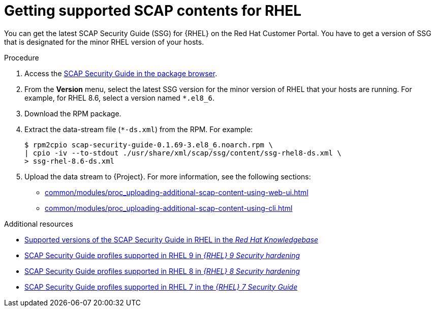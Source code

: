 :_mod-docs-content-type: PROCEDURE

[id="getting-supported-scap-contents-for-rhel_{context}"]
= Getting supported SCAP contents for RHEL

You can get the latest SCAP Security Guide (SSG) for {RHEL} on the Red Hat Customer Portal.
You have to get a version of SSG that is designated for the minor RHEL version of your hosts.

.Procedure
. Access the https://access.redhat.com/downloads/content/scap-security-guide/noarch/package-latest[SCAP Security Guide in the package browser].
. From the *Version* menu, select the latest SSG version for the minor version of RHEL that your hosts are running.
For example, for RHEL 8.6, select a version named `*.el8_6`.
. Download the RPM package.
. Extract the data-stream file (`*-ds.xml`) from the RPM.
For example:
+
[options="nowrap", subs="+quotes,attributes,verbatim"]
----
$ rpm2cpio scap-security-guide-0.1.69-3.el8_6.noarch.rpm \
| cpio -iv --to-stdout ./usr/share/xml/scap/ssg/content/ssg-rhel8-ds.xml \
> ssg-rhel-8.6-ds.xml
----
. Upload the data stream to {Project}.
For more information, see the following sections:

* xref:common/modules/proc_uploading-additional-scap-content-using-web-ui.adoc#uploading-additional-scap-content-using-web-ui[]
* xref:common/modules/proc_uploading-additional-scap-content-using-cli.adoc#uploading-additional-scap-content-using-cli[]

.Additional resources
* https://access.redhat.com/articles/6337261[Supported versions of the SCAP Security Guide in RHEL in the _Red Hat Knowledgebase_]
* https://docs.redhat.com/en/documentation/red_hat_enterprise_linux/9/html/security_hardening/scanning-the-system-for-configuration-compliance-and-vulnerabilities_security-hardening#scap-security-guide-profiles-supported-in-rhel-9_scanning-the-system-for-configuration-compliance-and-vulnerabilities[SCAP Security Guide profiles supported in RHEL{nbsp}9 in _{RHEL}{nbsp}9 Security hardening_]
* https://docs.redhat.com/en/documentation/red_hat_enterprise_linux/8/html/security_hardening/scanning-the-system-for-configuration-compliance-and-vulnerabilities_security-hardening#scap-security-guide-profiles-supported-in-rhel_scanning-the-system-for-configuration-compliance-and-vulnerabilities[SCAP Security Guide profiles supported in RHEL{nbsp}8 in _{RHEL}{nbsp}8 Security hardening_]
* https://docs.redhat.com/en/documentation/red_hat_enterprise_linux/7/html/security_guide/scap-security-guide-profiles-supported-in-rhel-7_scanning-the-system-for-configuration-compliance-and-vulnerabilities[SCAP Security Guide profiles supported in RHEL{nbsp}7 in the _{RHEL}{nbsp}7 Security Guide_]
